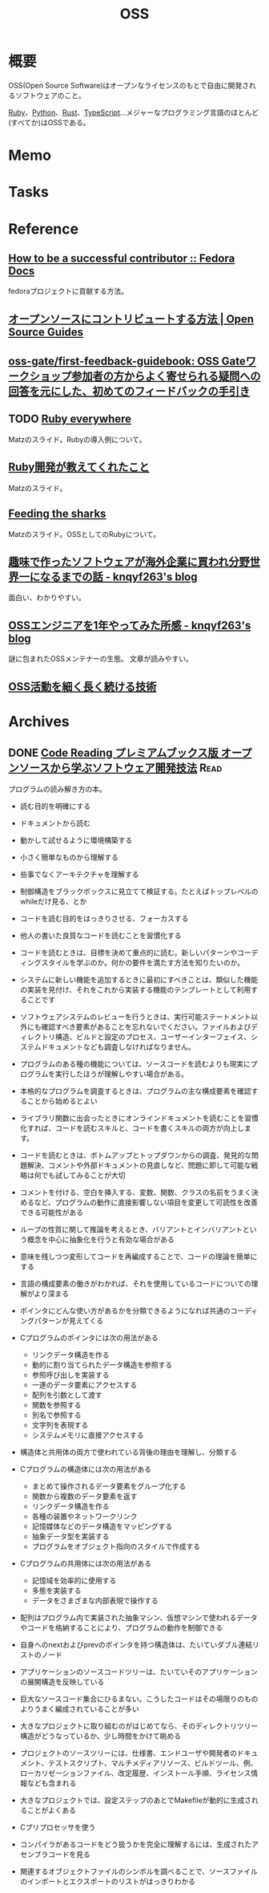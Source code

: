 :PROPERTIES:
:ID:       bb71747d-8599-4aee-b747-13cb44c05773
:END:
#+title: OSS
* 概要
OSS(Open Source Software)はオープンなライセンスのもとで自由に開発されるソフトウェアのこと。

[[id:cfd092c4-1bb2-43d3-88b1-9f647809e546][Ruby]]、[[id:a6c9c9ad-d9b1-4e13-8992-75d8590e464c][Python]]、[[id:ddc21510-6693-4c1e-9070-db0dd2a8160b][Rust]]、[[id:ad1527ee-63b3-4a9b-a553-10899f57c234][TypeScript]]…メジャーなプログラミング言語のほとんど(すべてか)はOSSである。
* Memo
* Tasks
* Reference
** [[https://docs.fedoraproject.org/en-US/commops/contribute/successful-contributor/][How to be a successful contributor :: Fedora Docs]]
fedoraプロジェクトに貢献する方法。
** [[https://opensource.guide/ja/how-to-contribute/][オープンソースにコントリビュートする方法 | Open Source Guides]]
** [[https://github.com/oss-gate/first-feedback-guidebook][oss-gate/first-feedback-guidebook: OSS Gateワークショップ参加者の方からよく寄せられる疑問への回答を元にした、初めてのフィードバックの手引き]]
** TODO [[https://www.slideshare.net/yukihiro_matz/ruby-everywhere/60-Fulltime_core_committer_aka_Patch][Ruby everywhere]]
Matzのスライド。Rubyの導入例について。
** [[https://www.slideshare.net/yukihiro_matz/ruby-9183142][Ruby開発が教えてくれたこと]]
Matzのスライド。
** [[https://www.slideshare.net/yukihiro_matz/feeding-the-sharks?next_slideshow=1][Feeding the sharks]]
Matzのスライド。OSSとしてのRubyについて。
** [[https://knqyf263.hatenablog.com/entry/2021/07/29/143500][趣味で作ったソフトウェアが海外企業に買われ分野世界一になるまでの話 - knqyf263's blog]]
面白い、わかりやすい。
** [[https://knqyf263.hatenablog.com/entry/2020/08/28/074749][OSSエンジニアを1年やってみた所感 - knqyf263's blog]]
謎に包まれたOSSメンテナーの生態。
文章が読みやすい。
** [[https://junkyard.song.mu/slides/jtf2021w/#0][OSS活動を細く長く続ける技術]]
* Archives
** DONE [[https://tatsu-zine.com/books/code-reading][Code Reading プレミアムブックス版 オープンソースから学ぶソフトウェア開発技法]] :Read:
CLOSED: [2022-07-02 Sat 16:30]
:LOGBOOK:
CLOCK: [2022-07-02 Sat 16:11]--[2022-07-02 Sat 16:30] =>  0:19
CLOCK: [2022-07-02 Sat 15:41]--[2022-07-02 Sat 16:06] =>  0:25
CLOCK: [2022-07-02 Sat 14:48]--[2022-07-02 Sat 15:13] =>  0:25
CLOCK: [2022-07-02 Sat 11:39]--[2022-07-02 Sat 12:04] =>  0:25
CLOCK: [2022-07-02 Sat 11:13]--[2022-07-02 Sat 11:38] =>  0:25
CLOCK: [2022-07-02 Sat 10:46]--[2022-07-02 Sat 11:11] =>  0:25
CLOCK: [2022-07-02 Sat 10:20]--[2022-07-02 Sat 10:45] =>  0:25
CLOCK: [2022-07-01 Fri 09:33]--[2022-07-01 Fri 09:58] =>  0:25
CLOCK: [2022-07-01 Fri 09:04]--[2022-07-01 Fri 09:29] =>  0:25
CLOCK: [2022-07-01 Fri 00:00]--[2022-07-01 Fri 00:25] =>  0:25
CLOCK: [2022-06-30 Thu 23:31]--[2022-06-30 Thu 23:56] =>  0:25
CLOCK: [2022-06-30 Thu 20:32]--[2022-06-30 Thu 20:57] =>  0:25
CLOCK: [2022-06-30 Thu 09:42]--[2022-06-30 Thu 10:07] =>  0:25
CLOCK: [2022-06-29 Wed 22:58]--[2022-06-29 Wed 23:23] =>  0:25
CLOCK: [2022-06-29 Wed 22:31]--[2022-06-29 Wed 22:56] =>  0:25
CLOCK: [2022-06-29 Wed 10:32]--[2022-06-29 Wed 10:57] =>  0:25
CLOCK: [2022-06-29 Wed 09:46]--[2022-06-29 Wed 10:11] =>  0:25
CLOCK: [2022-06-29 Wed 00:41]--[2022-06-29 Wed 01:06] =>  0:25
CLOCK: [2022-06-28 Tue 00:09]--[2022-06-28 Tue 00:34] =>  0:25
CLOCK: [2022-06-27 Mon 10:27]--[2022-06-27 Mon 10:52] =>  0:25
CLOCK: [2022-06-26 Sun 23:28]--[2022-06-26 Sun 23:53] =>  0:25
CLOCK: [2022-06-26 Sun 23:01]--[2022-06-26 Sun 23:26] =>  0:25
CLOCK: [2022-06-26 Sun 21:27]--[2022-06-26 Sun 21:52] =>  0:25
CLOCK: [2022-06-26 Sun 20:57]--[2022-06-26 Sun 21:22] =>  0:25
CLOCK: [2022-06-26 Sun 18:26]--[2022-06-26 Sun 18:51] =>  0:25
CLOCK: [2022-06-26 Sun 16:40]--[2022-06-26 Sun 17:05] =>  0:25
CLOCK: [2022-06-26 Sun 16:03]--[2022-06-26 Sun 16:28] =>  0:25
CLOCK: [2022-06-26 Sun 15:00]--[2022-06-26 Sun 15:25] =>  0:25
CLOCK: [2022-06-26 Sun 14:22]--[2022-06-26 Sun 14:47] =>  0:25
CLOCK: [2022-06-26 Sun 13:52]--[2022-06-26 Sun 14:17] =>  0:25
CLOCK: [2022-06-26 Sun 11:26]--[2022-06-26 Sun 11:51] =>  0:25
CLOCK: [2022-06-26 Sun 10:46]--[2022-06-26 Sun 11:11] =>  0:25
CLOCK: [2022-06-26 Sun 00:02]--[2022-06-26 Sun 00:27] =>  0:25
CLOCK: [2022-06-25 Sat 23:37]--[2022-06-26 Sun 00:02] =>  0:25
:END:

プログラムの読み解き方の本。

- 読む目的を明確にする
- ドキュメントから読む
- 動かして試せるように環境構築する
- 小さく簡単なものから理解する
- 些事でなくアーキテクチャを理解する
- 制御構造をブラックボックスに見立てて検証する。たとえばトップレベルのwhileだけ見る、とか

- コードを読む目的をはっきりさせる、フォーカスする

- 他人の書いた良質なコードを読むことを習慣化する
- コードを読むときは、目標を決めて重点的に読む。新しいパターンやコーディングスタイルを学ぶのか。何かの要件を満たす方法を知りたいのか。
- システムに新しい機能を追加するときに最初にすべきことは、類似した機能の実装を見付け、それをこれから実装する機能のテンプレートとして利用することです
- ソフトウェアシステムのレビューを行うときは、実行可能ステートメント以外にも確認すべき要素があることを忘れないでください。ファイルおよびディレクトリ構造、ビルドと設定のプロセス、ユーザーインターフェイス、システムドキュメントなども調査しなければなりません。
- プログラムのある種の機能については、ソースコードを読むよりも現実にプログラムを実行したほうが理解しやすい場合がある。
- 本格的なプログラムを調査するときは、プログラムの主な構成要素を確認することから始めるとよい
- ライブラリ関数に出会ったときにオンラインドキュメントを読むことを習慣化すれば、コードを読むスキルと、コードを書くスキルの両方が向上します。
- コードを読むときは、ボトムアップとトップダウンからの調査、発見的な問題解決、コメントや外部ドキュメントの見直しなど、問題に即して可能な戦略は何でも試してみることが大切
- コメントを付ける、空白を挿入する、変数、関数、クラスの名前をうまく決めるなど、プログラムの動作に直接影響しない項目を変更して可読性を改善できる可能性がある
- ループの性質に関して推論を考えるとき、バリアントとインバリアントという概念を中心に抽象化を行うと有効な場合がある
- 意味を残しつつ変形してコードを再編成することで、コードの理論を簡単にする
- 言語の構成要素の働きがわかれば、それを使用しているコードについての理解がより深まる
- ポインタにどんな使い方があるかを分類できるようになれば共通のコーディングパターンが見えてくる
- Cプログラムのポインタには次の用法がある
  - リンクデータ構造を作る
  - 動的に割り当てられたデータ構造を参照する
  - 参照呼び出しを実装する
  - 一連のデータ要素にアクセスする
  - 配列を引数として渡す
  - 関数を参照する
  - 別名で参照する
  - 文字列を表現する
  - システムメモリに直接アクセスする
- 構造体と共用体の両方で使われている背後の理由を理解し、分類する
- Cプログラムの構造体には次の用法がある
  - まとめて操作されるデータ要素をグループ化する
  - 関数から複数のデータ要素を返す
  - リンクデータ構造を作る
  - 各種の装置やネットワークリンク
  - 記憶媒体などのデータ構造をマッピングする
  - 抽象データ型を実装する
  - プログラムをオブジェクト指向のスタイルで作成する
- Cプログラムの共用体には次の用法がある
  - 記憶域を効率的に使用する
  - 多態を実装する
  - データをさまざまな内部表現で操作する
- 配列はプログラム内で実装された抽象マシン、仮想マシンで使われるデータやコードを格納することにより、プログラムの動作を制御できる
- 自身へのnextおよびprevのポインタを持つ構造体は、たいていダブル連結リストのノード
- アプリケーションのソースコードツリーは、たいていそのアプリケーションの展開構造を反映している
- 巨大なソースコード集合にひるまない。こうしたコードはその場限りのものよりうまく編成されていることが多い
- 大きなプロジェクトに取り組むのがはじめてなら、そのディレクトリツリー構造がどうなっているか、少し時間をかけて眺める
- プロジェクトのソースツリーには、仕様書、エンドユーザや開発者のドキュメント、テストスクリプト、マルチメディアリソース、ビルドツール、例、ローカリゼーションファイル、改定履歴、インストール手順、ライセンス情報なども含まれる
- 大きなプロジェクトでは、設定ステップのあとでMakefileが動的に生成されることがよくある
- Cプリプロセッサを使う
- コンパイラがあるコードをどう扱うかを完全に理解するには、生成されたアセンブラコードを見る
- 関連するオブジェクトファイルのシンボルを調べることで、ソースファイルのインポートとエクスポートのリストがはっきりわかる
